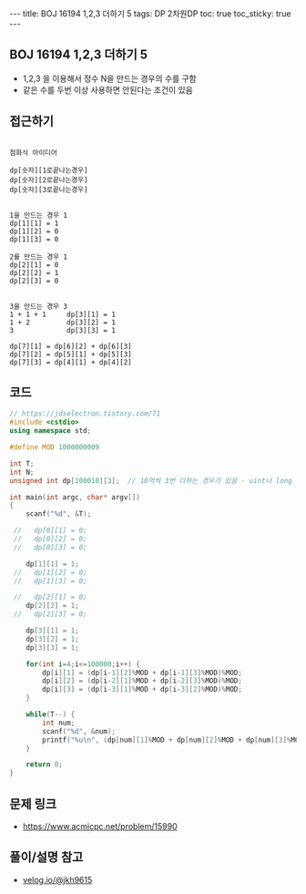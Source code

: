 #+HTML: ---
#+HTML: title: BOJ 16194 1,2,3 더하기 5
#+HTML: tags: DP 2차원DP
#+HTML: toc: true
#+HTML: toc_sticky: true
#+HTML: ---
#+OPTIONS: ^:nil

** BOJ 16194 1,2,3 더하기 5
- 1,2,3 을 이용해서 정수 N을 만드는 경우의 수를 구함
- 같은 수를 두번 이상 사용하면 안된다는 조건이 있음
** 접근하기
#+BEGIN_EXAMPLE

점화식 아이디어

dp[숫자][1로끝나는경우]
dp[숫자][2로끝나는경우]
dp[숫자][3로끝나는경우]


1을 만드는 경우 1
dp[1][1] = 1
dp[1][2] = 0
dp[1][3] = 0

2를 만드는 경우 1
dp[2][1] = 0
dp[2][2] = 1
dp[2][3] = 0


3을 만드는 경우 3
1 + 1 + 1     dp[3][1] = 1
1 + 2         dp[3][2] = 1
3             dp[3][3] = 1

dp[7][1] = dp[6][2] + dp[6][3]
dp[7][2] = dp[5][1] + dp[5][3]
dp[7][3] = dp[4][1] + dp[4][2]
#+END_EXAMPLE

** 코드
#+BEGIN_SRC cpp
// https://jdselectron.tistory.com/71
#include <cstdio>
using namespace std;

#define MOD 1000000009

int T;
int N;
unsigned int dp[100010][3];  // 10억씩 3번 더하는 경우가 있음 - uint나 long long

int main(int argc, char* argv[])
{
    scanf("%d", &T);

 //   dp[0][1] = 0; 
 //   dp[0][2] = 0; 
 //   dp[0][3] = 0; 

    dp[1][1] = 1; 
 //   dp[1][2] = 0; 
 //   dp[1][3] = 0; 

 //   dp[2][1] = 0; 
    dp[2][2] = 1; 
 //   dp[2][3] = 0; 

    dp[3][1] = 1; 
    dp[3][2] = 1; 
    dp[3][3] = 1; 

    for(int i=4;i<=100000;i++) {
        dp[i][1] = (dp[i-1][2]%MOD + dp[i-1][3]%MOD)%MOD; 
        dp[i][2] = (dp[i-2][1]%MOD + dp[i-2][3]%MOD)%MOD;
        dp[i][3] = (dp[i-3][1]%MOD + dp[i-3][2]%MOD)%MOD;
    }

    while(T--) {
        int num;
        scanf("%d", &num);
        printf("%u\n", (dp[num][1]%MOD + dp[num][2]%MOD + dp[num][3]%MOD)%MOD);
    }

    return 0;
}
#+END_SRC

** 문제 링크
- https://www.acmicpc.net/problem/15990

** 풀이/설명 참고
- [[https://velog.io/@jkh9615/%EC%95%8C%EA%B3%A0%EB%A6%AC%EC%A6%98-%EB%B0%B1%EC%A4%80-15990-1-2-3-%EB%8D%94%ED%95%98%EA%B8%B0-5-Java][velog.io/@jkh9615]]

